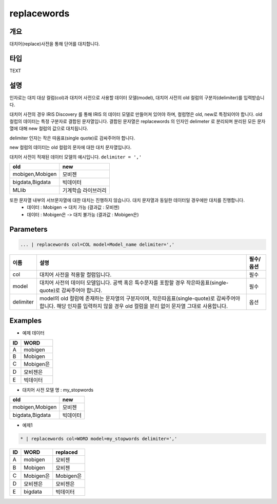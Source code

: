 replacewords
==========

개요
------
대치어(replace)사전을 통해 단어를 대치합니다.

타입
----------------------------------------------------------------------------------------------------
TEXT

설명
------

인자로는 대치 대상 컬럼(col)과 대치어 사전으로 사용할 데이터 모델(model), 대치어 사전의 old 컬럼의 구분자(delimiter)를 입력받습니다.

대치어 사전의 경우 IRIS Discovery 를 통해 IRIS 의 데이터 모델로 만들어져 있어야 하며, 컬럼명은 old, new로 특정되어야 합니다.
old 컬럽의 데이터는 특정 구분자로 결합된 문자열입니다. 결합된 문자열은 replacewords 의 인자인 delimeter 로 분리되며 분리된 모든 문자열에 대해 new 컬럼의 값으로 대치됩니다.


delimiter 인자는 작은 따옴표(single quote)로 감싸주어야 합니다.

new 컬럼의 데이터는 old 컬럼의 문자에 대한 대치 문자열입니다.

대치어 사전이 적재된 데이터 모델의 예시입니다.  ``delimiter = ','``


.. list-table::
   :header-rows: 1

   * - old
     - new
   * - mobigen,Mobigen
     - 모비젠 
   * - bigdata,Bigdata
     - 빅데이터
   * - MLlib
     - 기계학습 라이브러리

또한 문자열 내부의 서브문자열에 대한 대치는 진행하지 않습니다. 대치 문자열과 동일한 데이터일 경우에만 대치를 진행합니다. 
  - 데이터 : Mobigen -> 대치 가능 (결과값 : 모비젠)
  - 데이터 : Mobigen은 -> 대치 불가능 (결과값 : Mobigen은)


Parameters
--------------------------------------

.. code-block:: python

    ... | replacewords col=COL model=Model_name delimiter=','



.. list-table::
   :header-rows: 1

   * - 이름
     - 설명
     - 필수/옵션
   * - col
     - 대치어 사전을 적용할 컬럼입니다.
     - 필수 
   * - model
     - 대치어 사전의 데이터 모델입니다. 공백 혹은 특수문자를 포함할 경우 작은따옴표(single-quote)로 감싸주어야 합니다.
     - 필수
   * - delimiter
     - model의 old 컬럼에 존재하는 문자열의 구분자이며, 작은따옴표(single-quote)로 감싸주어야 합니다. 해당 인자를 입력하지 않을 경우 old 컬럼을 분리 없이 문자열 그대로 사용합니다.
     - 옵션


Examples
--------

- 예제 데이터

.. list-table::
   :header-rows: 1
   
   * - ID
     - WORD
   * - A
     - mobigen
   * - B
     - Mobigen
   * - C
     - Mobigen은
   * - D
     - 모비젠은
   * - E
     - 빅데이터

-  대치어 사전 모델 명 : my_stopwords

.. list-table::
   :header-rows: 1

   * - old
     - new
   * - mobigen,Mobigen
     - 모비젠 
   * - bigdata,Bigdata
     - 빅데이터


- 예제1

.. code-block:: python

    * | replacewords col=WORD model=my_stopwords delimiter=','

.. list-table::
   :header-rows: 1
   
   * - ID
     - WORD
     - replaced
   * - A
     - mobigen
     - 모비젠
   * - B
     - Mobigen
     - 모비젠
   * - C
     - Mobigen은
     - Mobigen은
   * - D
     - 모비젠은
     - 모비젠은
   * - E
     - bigdata
     - 빅데이터
